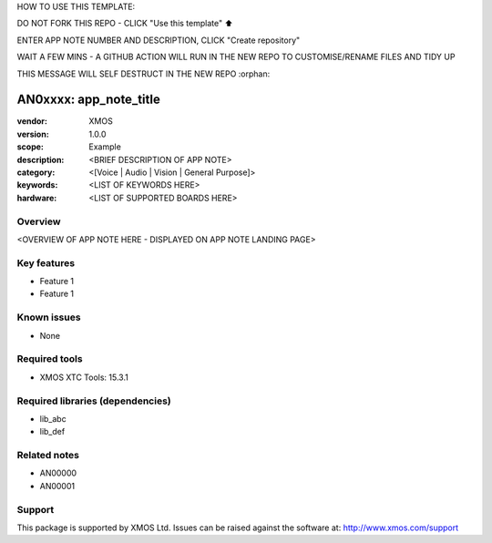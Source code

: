 HOW TO USE THIS TEMPLATE:

DO NOT FORK THIS REPO - CLICK "Use this template" ⬆️

ENTER APP NOTE NUMBER AND DESCRIPTION, CLICK "Create repository"

WAIT A FEW MINS - A GITHUB ACTION WILL RUN IN THE NEW REPO TO CUSTOMISE/RENAME FILES AND TIDY UP

THIS MESSAGE WILL SELF DESTRUCT IN THE NEW REPO
:orphan:

##############################
AN0xxxx: app_note_title
##############################

:vendor: XMOS
:version: 1.0.0
:scope: Example
:description: <BRIEF DESCRIPTION OF APP NOTE>
:category: <[Voice | Audio | Vision | General Purpose]>
:keywords: <LIST OF KEYWORDS HERE>
:hardware: <LIST OF SUPPORTED BOARDS HERE>

********
Overview
********

<OVERVIEW OF APP NOTE HERE - DISPLAYED ON APP NOTE LANDING PAGE>

************
Key features
************

* Feature 1
* Feature 1

************
Known issues
************

* None

**************
Required tools
**************

* XMOS XTC Tools: 15.3.1

*********************************
Required libraries (dependencies)
*********************************

* lib_abc
* lib_def

*************
Related notes
*************

* AN00000
* AN00001

*******
Support
*******

This package is supported by XMOS Ltd. Issues can be raised against the software at: http://www.xmos.com/support

